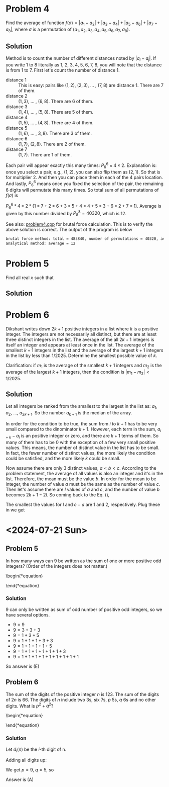 #+LATEX_HEADER: \usepackage[margin=1in]{geometry}

* Problem 4
Find the average of function $f(\sigma) = |a_1 - a_2| + |a_3 - a_4| + |a_5 - a_6| + |a_7 - a_8|$, where $\sigma$ is a permutation of $(a_1, a_2, a_3, a_4, a_5, a_6, a_7, a_8)$.



** Solution
Method is to count the number of different distances noted by $|a_i - a_j|$. If you write 1 to 8 literally as 1, 2, 3, 4, 5, 6, 7, 8, you will note that the distance is from 1 to 7. First let's count the number of distance 1.

- distance 1 :: This is easy: pairs like $(1,2)$, $(2,3)$, ... , $(7,8)$ are distance 1. There are 7 of them.
- distance 2 :: $(1,3)$, ... , $(6,8)$. There are 6 of them.
- distance 3 :: $(1,4)$, ... , $(5,8)$. There are 5 of them.
- distance 4 :: $(1,5)$, ... , $(4,8)$. There are 4 of them.
- distance 5 :: $(1,6)$, ... , $3,8)$. There are 3 of them.
- distance 6 :: $(1,7)$, $(2,8)$. There are 2 of them.
- distance 7 :: $(1,7)$. There are 1 of them.

Each pair will appear exactly this many times: $P_6^6 \times 4 \times 2$. Explanation is: once you select a pair, e.g., $(1,2)$, you can also flip them as $(2,1)$. So that is for multiplier 2. And then you can place them in each of the 4 pairs location. And lastly, $P_6^6$ means once you fixed the selection of the pair, the remaining 6 digits will permutate this many times. So total sum of all permutations of $f(\sigma)$ is

$P_6^6 * 4 * 2 * (1*7 + 2*6 + 3*5 + 4*4 + 5*3 + 6*2 + 7*1)$. Average is given by this number divided by $P_8^8 = 40320$, which is 12.



See also: [[https://github.com/xuanni/Problems/blob/master/problem4.cpp][problem4.cpp]] for brutal force calculation. This is to verify the above solution is correct. The output of the program is below
#+BEGIN_SRC bash
brutal force method: total = 483840, number of permutations = 40320, average = 12
analytical method: average = 12
#+END_SRC

* Problem 5
Find all real \(x\) such that

\begin{equation}
log_{2x}(48\sqrt[3]{3}) = log_{3x}(162\sqrt[3]{2})
\end{equation}

** Solution
\begin{equation}
\frac{\ln(48\sqrt[3]{3})}{\ln(2) + \ln(x)} = \frac{\ln(162\sqrt[3]{2})}{\ln(3) + \ln(x)}
\end{equation}

\begin{equation}
\ln(x) = \frac{\ln(3)\cdot \ln(48\sqrt[3]{3}) - \ln(2)\cdot \ln(162\sqrt[3]{2})}{\ln(162\sqrt[3]{2}) - \ln(48\sqrt[3]{3})}
\end{equation}


\begin{eqnarray}
x &=& \exp\left[ \frac{\ln(3)\cdot \ln(48\sqrt[3]{3}) - \ln(2)\cdot \ln(162\sqrt[3]{2})}{\ln(162\sqrt[3]{2}) - \ln(48\sqrt[3]{3})}\right]\\
&=& \exp\left[\frac{\ln(3)\cdot\ln(3)-\ln(2)\cdot\ln(2)}{2(\ln(3)-\ln(2))}\right]\\
&=& \exp\left[\frac{\ln(6)}{2}\right]\\
x&=& \sqrt{6}
\end{eqnarray}


* Problem 6
Dikshant writes down \(2k+1\) positive integers in a list where \(k\) is a positive integer. The integers are not necessarily all distinct, but there are at least three distinct integers in the list. The average of the all \(2k+1\) integers is itself an integer and appears at least once in the list. The average of the smallest \(k+1\) integers in the list and the average of the largest \(k+1\) integers in the list by less than \(1/2025\). Determine the smallest possible value of \(k\).

Clarification: if \(m_1\) is the average of the smallest \(k+1\) integers and \(m_2\) is the average of the largest \(k+1\) integers, then the condition is \(|m_1-m_2| < 1/2025\).


** Solution
Let all integers be ranked from the smallest to the largest in the list as: \(a_1\), \(a_2\), ..., \(a_{2k+1}\). So the number \(a_{k+1}\) is the median of the array.

\begin{equation}\label{eq:m2m1}
m_2 -m_1&=& \frac{\sum_{i=1}^{k+1}(a_{i+k}-a_i)}{k+1} < \frac{1}{2025}.
\end{equation}

In order for the condition to be true, the sum from \(i\) to \(k+1\) has to be very small compared to the dinominator \(k+1\). However, each term in the sum, \(a_{i+k}-a_i\) is an positive integer or zero, and there are \(k+1\) terms of them. So many of them has to be 0 with the exception of a few very small positive values. This means, the number of distinct value in the list has to be small. In fact, the fewer number of distinct values, the more likely the condition could be satisfied, and the more likely \(k\) could be small.

Now assume there are only 3 distinct values, \(a < b < c\). According to the problem statement, the average of all values is also an integer and it's in the list. Therefore, the mean must be the value \(b\). In order for the mean to be integer, the number of value \(a\) must be the same as the number of value \(c\). Then let's assume there are \(l\) values of \(a\) and \(c\), and the number of value \(b\) becomes \(2k+1-2l\). So coming back to the Eq. (\ref{eq:m2m1}),

\begin{equation}\label{eq:m2m12}
m_2 -m_1&=& \frac{l(c-a)}{k+1} < \frac{1}{2025}.
\end{equation}

The smallest the values for \(l\) and \(c-a\) are 1 and 2, respectively. Plug these in we get

\begin{equation}
\boxed{k_{min} = 4050}
\end{equation}
* <2024-07-21 Sun>

** Problem 5
In how many ways can 9 be written as the sum of one or more positive odd integers? (Order of the integers does not matter.)

\begin{*equation}
\begin{matrix}
 (A) 8 & (B) 6 & (C) 5 & (D) 9 & (E) 7
\end{matrix}
\end{*equation}

*** Solution
9 can only be written as sum of odd number of positive odd integers, so we have several options.
- \(9=9\)
- \(9=3+3+3\)
- \(9=1+3+5\)
- \(9=1+1+1+3+3\)
- \(9=1+1+1+1+5\)
- \(9=1+1+1+1+1+1+3\)
- \(9=1+1+1+1+1+1+1+1+1\)

So answer is (E)

** Problem 6
The sum of the digits of the positive integer \(n\) is 123. The sum of the digits of \(2n\) is 66. The digits of \(n\) include two 3s, six 7s, \(p\) 5s, \(q\) 6s and no other digits. What is \(p^2+q^2\)?

\begin{*equation}
\begin{matrix}
 (A) 106 & (B) 109 & (C) 160 & (D) 58 & (E) 72
\end{matrix}
\end{*equation}

*** Solution
Let \(d_i(n)\) be the \(i\)-th digit of n.

\begin{eqnarray}
n & = & \sum_{i=1}^{2+6+p+q} d_i(n)\cdot 10^{i-1}\\
& = & \sum_{p} 5\cdot 10^{i-1} +\sum_{q} 6\cdot 10^{i-1} +\sum_{2} 3\cdot 10^{i-1} +\sum_{6} 7\cdot 10^{i-1}
\end{eqnarray}

\begin{eqnarray}
2n & = & \sum_{p} 1\cdot 10^{i} +\sum_{q} 1\cdot 10^{i} + \sum_{q} 2\cdot 10^{i-1} +\sum_{2} 6\cdot 10^{i-1} +  \sum_{6} 1\cdot 10^{i} + \sum_{6} 4\cdot 10^{i-1}
\end{eqnarray}

Adding all digits up:

\begin{equation}
\sum_{i} d_i(n) = 5p + 6q + 2\cdot3 +6\cdot 7 = 123
\end{equation}

\begin{equation}
\sum_{i} d_i(2n) = p + q + 2q + 2\cdot6 +6\cdot 1 + 6\cdot 4 = 66
\end{equation}

We get \(p = 9\), \(q =5\), so

\begin{equation}
\boxed{p^2 + q^2 = 106}
\end{equation}

Answer is (A)
